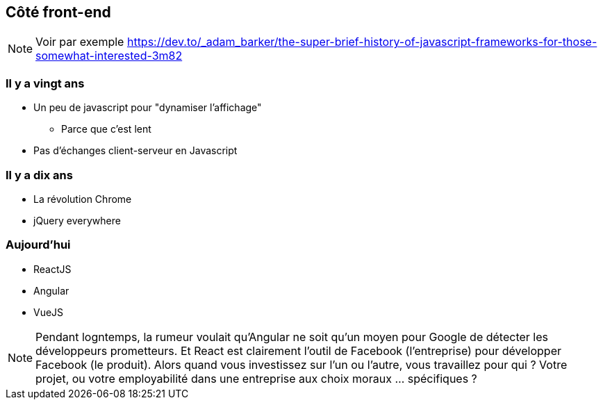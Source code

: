 == Côté front-end


[NOTE.speaker]
--
Voir par exemple https://dev.to/_adam_barker/the-super-brief-history-of-javascript-frameworks-for-those-somewhat-interested-3m82
--


=== Il y a vingt ans

* Un peu de javascript pour "dynamiser l'affichage"
** Parce que c'est lent
* Pas d'échanges client-serveur en Javascript

=== Il y a dix ans

* La révolution Chrome
* jQuery everywhere

=== Aujourd'hui

[%step]
* ReactJS
* Angular
* VueJS


[NOTE.speaker]
--
Pendant logntemps, la rumeur voulait qu'Angular ne soit qu'un moyen pour Google de détecter les développeurs prometteurs.
Et React est clairement l'outil de Facebook (l'entreprise) pour développer Facebook (le produit).
Alors quand vous investissez sur l'un ou l'autre, vous travaillez pour qui ? Votre projet, ou votre employabilité dans une entreprise aux choix moraux ... spécifiques ?
--

